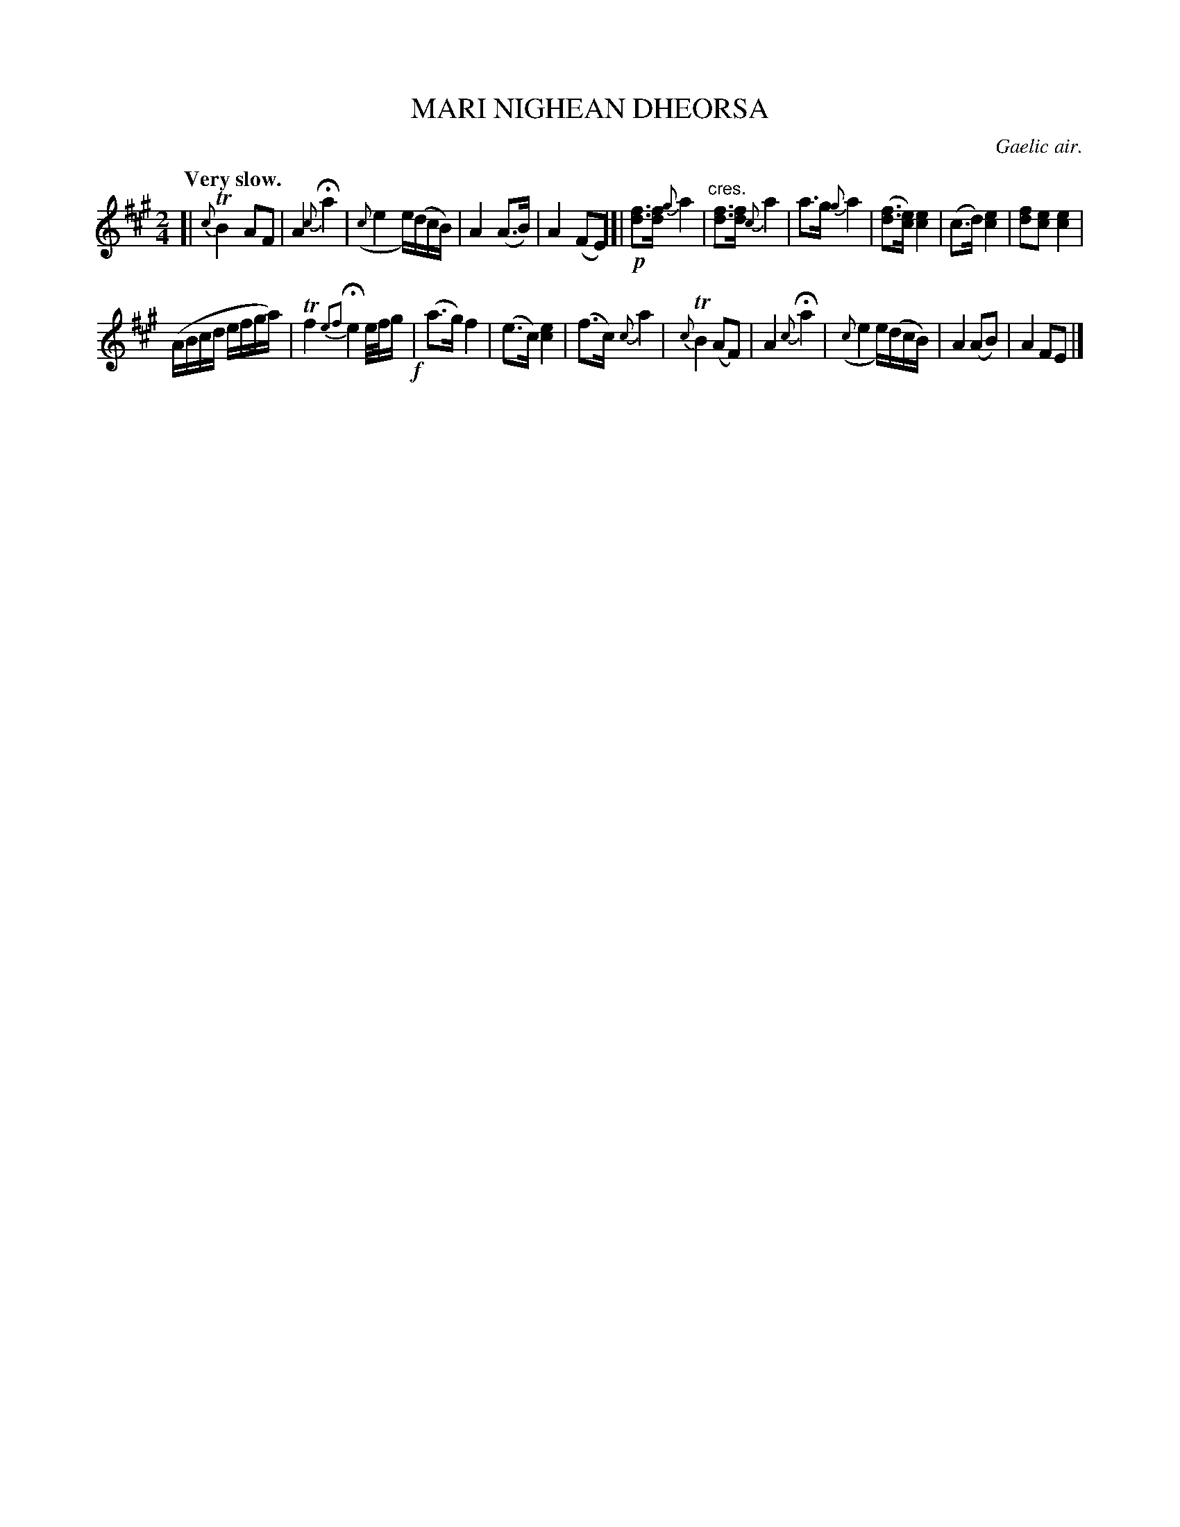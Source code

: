 X: 10364
T: MARI NIGHEAN DHEORSA
O: Gaelic air.
Q: "Very slow."
%R: air
N: This is version 1, for ABC software that doesn't understand trailing grace notes.
B: W. Hamilton "Universal Tune-Book" Vol. 1 Glasgow 1844 p.36 #4 (and p.37 #1)
S: http://imslp.org/wiki/Hamilton's_Universal_Tune-Book_(Various)
Z: 2016 John Chambers <jc:trillian.mit.edu>
M: 2/4
L: 1/16
K: A
%%slurgraces yes
%%graceslurs yes
% - - - - - - - - - - - - - - - - - - - - - - - - -
[|\
{c}TB4 A2F2 | A4 {c}Ha4 |\
({c}e4 e)(dcB) | A4 (A3B) | A4 (F2E2) |]|\
!p![f3d3][fd] {g}a4 | "^cres."[f3d3][fd] {c}a4 |\
a3g {g}a4 | ([f3d3][ec]) [e4c4] |\
(c3d) [e4c4] | [f2d2][e2c2] [e4c4] |
(ABcd efga) |\
Tf4 {e2f2}He4 e/f/g !f!| (a3g) f4 |\
(e3c) [e4c4] | (f3c) {c}a4 |\
{c}TB4 (A2F2) | A4 {c}Ha4 |\
({c}e4 e)(dcB) | A4 (A2B2) | A4 F2E2 |]
% - - - - - - - - - - - - - - - - - - - - - - - - -
